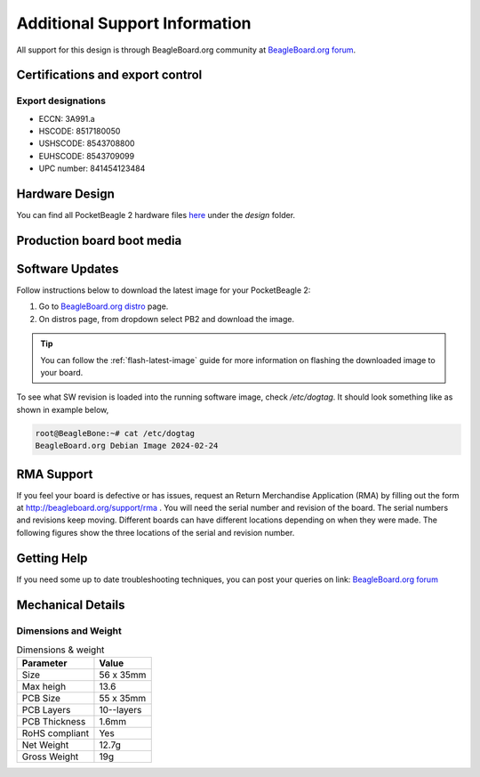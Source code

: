 .. _pocketbeagle-2-support:

Additional Support Information
##############################

All support for this design is through BeagleBoard.org community 
at `BeagleBoard.org forum <https://forum.beagleboard.org/tag/pocketbeagle-2>`_.

.. _pocketbeagle-2-certifications:

Certifications and export control
*********************************

Export designations
===================

* ECCN: 3A991.a
* HSCODE: 8517180050
* USHSCODE: 8543708800
* EUHSCODE: 8543709099
* UPC number: 841454123484

.. _pocketbeagle-2-hardware-design:

Hardware Design
****************

You can find all PocketBeagle 2 hardware files 
`here <https://openbeagle.org/pocketbeagle/pocketbeagle-2>`_ under the `design` folder.

Production board boot media
****************************

.. todo:: Add production image link with board revision information.

.. _pocketbeagle-2-software-updates:

Software Updates
******************

Follow instructions below to download the latest image for your PocketBeagle 2:

1. Go to `BeagleBoard.org distro <https://www.beagleboard.org/distros>`_ page.
2. On distros page, from dropdown select PB2 and download the image.

.. todo:: add distros page image selection for pocketbeagle-2

.. tip::

   You can follow the :ref:`flash-latest-image` guide for more information on 
   flashing the downloaded image to your board.

To see what SW revision is loaded into the running software image, check `/etc/dogtag`.
It should look something like as shown in example below,

.. code-block:: shell

   root@BeagleBone:~# cat /etc/dogtag
   BeagleBoard.org Debian Image 2024-02-24

.. _pocketbeagle-2-rma-support:

RMA Support
*****************

If you feel your board is defective or has issues, request an Return Merchandise Application (RMA) 
by filling out the form at http://beagleboard.org/support/rma . You will need the serial number and 
revision of the board. The serial numbers and revisions keep moving. Different boards can have different 
locations depending on when they were made. The following figures show the three locations of the serial 
and revision number.

.. _pocketbeagle-2-getting-help:

Getting Help
**************

If you need some up to date troubleshooting techniques, you can post your 
queries on link: `BeagleBoard.org forum <https://forum.beagleboard.org/tag/pocketbeagle-2>`_

.. _pocketbeagle-2-mechanical:

Mechanical Details
******************

.. _pocketbeagle-2-dimensions-and-weight:

Dimensions and Weight
======================

.. table:: Dimensions & weight

   +--------------------+----------------------------------------------------+
   | Parameter          | Value                                              |
   +====================+====================================================+
   | Size               | 56 x 35mm                                          |
   +--------------------+----------------------------------------------------+
   | Max heigh          | 13.6                                               |
   +--------------------+----------------------------------------------------+
   | PCB Size           | 55 x 35mm                                          |
   +--------------------+----------------------------------------------------+
   | PCB Layers         | 10--layers                                         |
   +--------------------+----------------------------------------------------+
   | PCB Thickness      | 1.6mm                                              |
   +--------------------+----------------------------------------------------+
   | RoHS compliant     | Yes                                                |
   +--------------------+----------------------------------------------------+
   | Net Weight         | 12.7g                                              |
   +--------------------+----------------------------------------------------+
   | Gross Weight       | 19g                                                |
   +--------------------+----------------------------------------------------+


